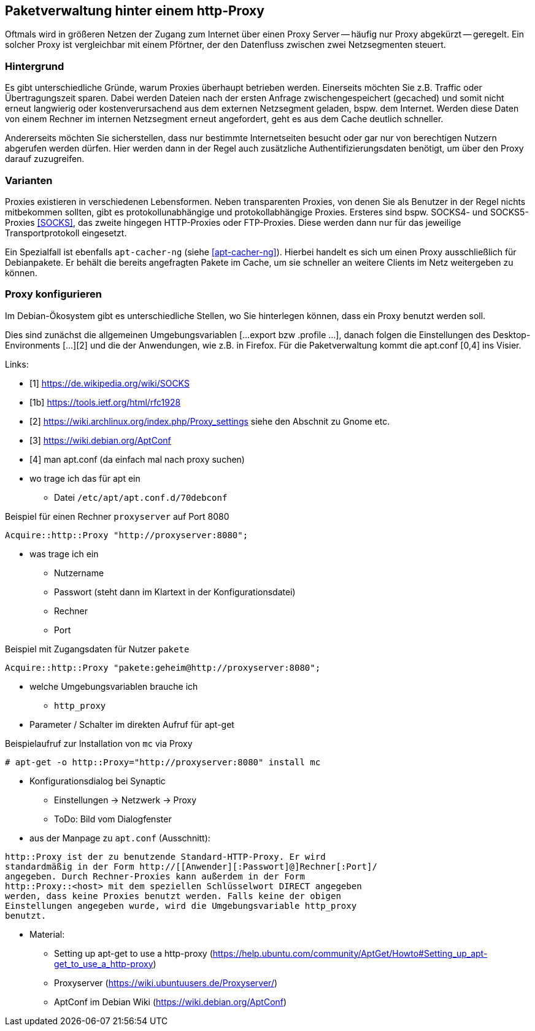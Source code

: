 // Datei: ./praxis/http-proxy/http-proxy.adoc

// Baustelle: Rohtext

[[http-proxy]]

== Paketverwaltung hinter einem http-Proxy ==

// aufbereitetes Rohmaterial von Annette -- so eine Art hübsche Einleitung zum Thema

// Stichworte für den Index
(((Proxy, Überblick)))
Oftmals wird in größeren Netzen der Zugang zum Internet über einen Proxy
Server -- häufig nur Proxy abgekürzt -- geregelt. Ein solcher Proxy ist
vergleichbar mit einem Pförtner, der den Datenfluss zwischen zwei
Netzsegmenten steuert.

// ToDo: Bild ergänzen

=== Hintergrund ===

// Stichworte für den Index
(((Proxy, Hintergrund)))
Es gibt unterschiedliche Gründe, warum Proxies überhaupt betrieben
werden. Einerseits möchten Sie z.B. Traffic oder Übertragungszeit
sparen. Dabei werden Dateien nach der ersten Anfrage zwischengespeichert
(gecached) und somit nicht erneut langwierig oder kostenverursachend aus
dem externen Netzsegment geladen, bspw. dem Internet. Werden diese Daten
von einem Rechner im internen Netzsegment erneut angefordert, geht es
aus dem Cache deutlich schneller.

Andererseits möchten Sie sicherstellen, dass nur bestimmte
Internetseiten besucht oder gar nur von berechtigen Nutzern abgerufen
werden dürfen. Hier werden dann in der Regel auch zusätzliche
Authentifizierungsdaten benötigt, um über den Proxy darauf zuzugreifen.

=== Varianten ===

// Stichworte für den Index
(((Proxy, SOCKS)))
(((Proxy, Varianten)))
Proxies existieren in verschiedenen Lebensformen. Neben transparenten
Proxies, von denen Sie als Benutzer in der Regel nichts mitbekommen
sollten, gibt es protokollunabhängige und protokollabhängige Proxies.
Ersteres sind bspw. SOCKS4- und SOCKS5-Proxies <<SOCKS>>, das zweite
hingegen HTTP-Proxies oder FTP-Proxies. Diese werden dann nur für das
jeweilige Transportprotokoll eingesetzt.

Ein Spezialfall ist ebenfalls `apt-cacher-ng` (siehe <<apt-cacher-ng>>).
Hierbei handelt es sich um einen Proxy ausschließlich für Debianpakete.
Er behält die bereits angefragten Pakete im Cache, um sie schneller an
weitere Clients im Netz weitergeben zu können.

=== Proxy konfigurieren ===

Im Debian-Ökosystem gibt es unterschiedliche Stellen, wo Sie hinterlegen
können, dass ein Proxy benutzt werden soll. 

Dies sind zunächst die
allgemeinen Umgebungsvariablen [...export bzw .profile ...], danach
folgen die Einstellungen des Desktop-Environments [...][2] und die der
Anwendungen, wie z.B. in Firefox. Für die Paketverwaltung kommt die
apt.conf [0,4] ins Visier.

Links:

* [1] https://de.wikipedia.org/wiki/SOCKS
* [1b] https://tools.ietf.org/html/rfc1928
* [2] https://wiki.archlinux.org/index.php/Proxy_settings siehe den Abschnit zu Gnome etc.
* [3] https://wiki.debian.org/AptConf
* [4] man apt.conf  (da einfach mal nach proxy suchen)

// weiteres Material

* wo trage ich das für apt ein
** Datei `/etc/apt/apt.conf.d/70debconf`

.Beispiel für einen Rechner `proxyserver` auf Port 8080
----
Acquire::http::Proxy "http://proxyserver:8080";
----

* was trage ich ein
** Nutzername
** Passwort (steht dann im Klartext in der Konfigurationsdatei)
** Rechner
** Port

.Beispiel mit Zugangsdaten für Nutzer `pakete`
----
Acquire::http::Proxy "pakete:geheim@http://proxyserver:8080";
----

* welche Umgebungsvariablen brauche ich
** `http_proxy`

* Parameter / Schalter im direkten Aufruf für apt-get

// Aufruf noch überprüfen, ob das so geht
.Beispielaufruf zur Installation von `mc` via Proxy
----
# apt-get -o http::Proxy="http://proxyserver:8080" install mc 
----

* Konfigurationsdialog bei Synaptic
** Einstellungen -> Netzwerk -> Proxy
** ToDo: Bild vom Dialogfenster

* aus der Manpage zu `apt.conf` (Ausschnitt):

----
http::Proxy ist der zu benutzende Standard-HTTP-Proxy. Er wird
standardmäßig in der Form http://[[Anwender][:Passwort]@]Rechner[:Port]/
angegeben. Durch Rechner-Proxies kann außerdem in der Form
http::Proxy::<host> mit dem speziellen Schlüsselwort DIRECT angegeben
werden, dass keine Proxies benutzt werden. Falls keine der obigen
Einstellungen angegeben wurde, wird die Umgebungsvariable http_proxy
benutzt.
----

* Material:
** Setting up apt-get to use a http-proxy (https://help.ubuntu.com/community/AptGet/Howto#Setting_up_apt-get_to_use_a_http-proxy)
** Proxyserver (https://wiki.ubuntuusers.de/Proxyserver/)
** AptConf im Debian Wiki (https://wiki.debian.org/AptConf)

// Datei (Ende): ./praxis/http-proxy/http-proxy.adoc
